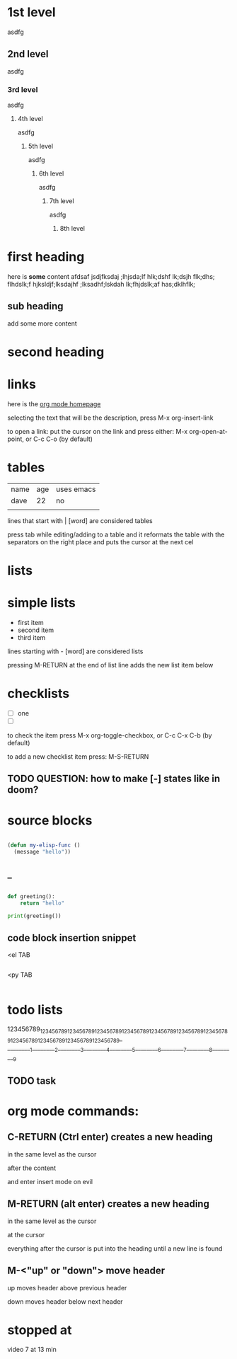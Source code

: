 * 1st level
  asdfg
** 2nd level

asdfg
*** 3rd level

asdfg
**** 4th level

asdfg
***** 5th level

asdfg
****** 6th level

asdfg
******* 7th level

asdfg
******** 8th level

* first heading
  
here is *some* content afdsaf jsdjfksdaj ;lhjsda;lf hlk;dshf lk;dsjh flk;dhs; flhdslk;f hjksldjf;lksdajhf ;lksadhf;lskdah lk;fhjdslk;af has;dklhflk;

** sub heading

   add some more content

   
* second heading
  
* links 

  here is the [[http://orgmode.org][org mode homepage]]

  selecting the text that will be the description,
  press M-x org-insert-link
  
  to open a link:
  put the cursor on the link and press either:
  M-x org-open-at-point, or C-c C-o (by default)
  
* tables

 | name | age | uses emacs |
 | dave |  22 | no         |
 |      |     |            |
  
  lines that start with | [word] 
  are considered tables

  press tab while editing/adding to a table
  and it reformats the table with the separators on the right
  place and puts the cursor at the next cel
  
* lists
* simple lists

  - first item
  - second item
  - third item
    
lines starting with - [word] are considered lists

pressing M-RETURN at the end of list line 
adds the new list item below

* checklists

   - [ ] one
   - [ ] 
     
to check the item press
M-x org-toggle-checkbox, or C-c C-x C-b (by default)

to add a new checklist item press:
M-S-RETURN 

** TODO QUESTION: how to make [-] states like in doom?

* source blocks

#+begin_src emacs-lisp

(defun my-elisp-func ()
  (message "hello"))

#+end_src

#+RESULTS:
: my-elisp-func

** _

#+begin_src python :results output
  
  def greeting():
      return "hello"

  print(greeting())
  
#+end_src

#+RESULTS:
: hello

** code block insertion snippet

 <el TAB

#+begin_src emacs-lisp

#+end_src

 <py TAB

#+begin_src python

#+end_src

* todo lists
123456789_123456789_123456789_123456789_123456789_123456789_123456789_123456789_123456789_123456789_123456789_123456789_
_________1_________2_________3_________4_________5_________6_________7_________8_________9
** TODO task

* org mode commands:
** C-RETURN (Ctrl enter) creates a new heading
   in the same level as the cursor
   
   after the content 
   
   and enter insert mode on evil
** M-RETURN (alt enter) creates a new heading
   in the same level as the cursor
   
   at the cursor
   
   everything after the cursor is put into the heading
   until a new line is found
** M-<"up" or "down"> move header 
   up moves header above previous header

   down moves header below next header



* stopped at

video 7
at 13 min

